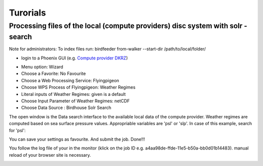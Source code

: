 Turorials 
=========

Processing files of the local (compute providers) disc system with solr - search 
................................................................................

Note for administrators: 
To index files run: 
birdfeeder from-walker --start-dir /path/to/local/folder/

* login to a Phoenix GUI (e.g. `Compute provider DKRZ <https://mouflon.dkrz.de/>`_) 
 
- Menu option: Wizard
- Choose a Favorite: No Favourite 
- Choose a Web Processing Service: Flyingpigeon 
- Choose WPS Process of Flyingpigeon: Weather Regimes
- Literal inputs of Weather Regimes: given is a default
- Choose Input Parameter of Weather Regimes: netCDF
- Choose Data Source : Birdhouse Solr Search
            
The open window is the Data search interface to the available local data of the compute provider. Weather regimes are computed based on sea surface pressure values. Appropriable variables are 'psl' or 'slp'. In case of this example, search for 'psl':


.. image:: pics/solr_search_psl.png


You can save your settings as favourite. And submit the job.  
Done!!!

You follow the log file of your in the monitor (klick on the job ID e.g. a4aa98de-ffde-11e5-b50a-bb0d01b14483). manual reload of your browser site is necessary.

.. image:: pics/monitor_log_weatherregimes.png